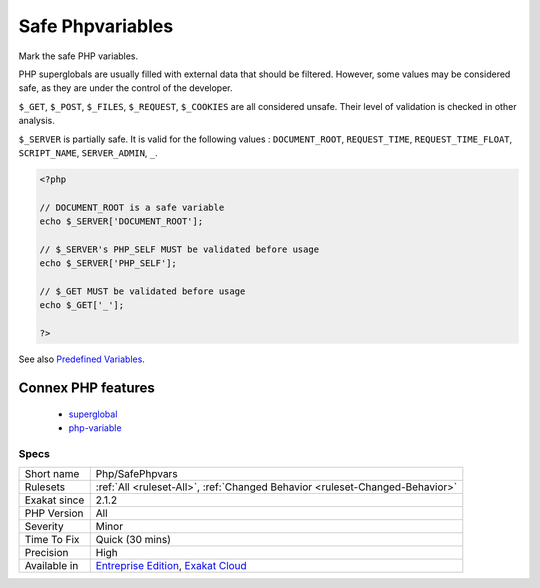 .. _php-safephpvars:


.. _safe-phpvariables:

Safe Phpvariables
+++++++++++++++++

.. meta::
	:description:
		Safe Phpvariables: Mark the safe PHP variables.
	:twitter:card: summary_large_image
	:twitter:site: @exakat
	:twitter:title: Safe Phpvariables
	:twitter:description: Safe Phpvariables: Mark the safe PHP variables
	:twitter:creator: @exakat
	:twitter:image:src: https://www.exakat.io/wp-content/uploads/2020/06/logo-exakat.png
	:og:image: https://www.exakat.io/wp-content/uploads/2020/06/logo-exakat.png
	:og:title: Safe Phpvariables
	:og:type: article
	:og:description: Mark the safe PHP variables
	:og:url: https://exakat.readthedocs.io/en/latest/Reference/Rules/Safe Phpvariables.html
	:og:locale: en

.. raw:: html


	<script type="application/ld+json">{"@context":"https:\/\/schema.org","@graph":[{"@type":"WebPage","@id":"https:\/\/php-tips.readthedocs.io\/en\/latest\/Reference\/Rules\/Php\/SafePhpvars.html","url":"https:\/\/php-tips.readthedocs.io\/en\/latest\/Reference\/Rules\/Php\/SafePhpvars.html","name":"Safe Phpvariables","isPartOf":{"@id":"https:\/\/www.exakat.io\/"},"datePublished":"Fri, 10 Jan 2025 09:46:18 +0000","dateModified":"Fri, 10 Jan 2025 09:46:18 +0000","description":"Mark the safe PHP variables","inLanguage":"en-US","potentialAction":[{"@type":"ReadAction","target":["https:\/\/exakat.readthedocs.io\/en\/latest\/Safe Phpvariables.html"]}]},{"@type":"WebSite","@id":"https:\/\/www.exakat.io\/","url":"https:\/\/www.exakat.io\/","name":"Exakat","description":"Smart PHP static analysis","inLanguage":"en-US"}]}</script>

Mark the safe PHP variables. 

PHP superglobals are usually filled with external data that should be filtered. However, some values may be considered safe, as they are under the control of the developer.

``$_GET``, ``$_POST``, ``$_FILES``, ``$_REQUEST``, ``$_COOKIES`` are all considered unsafe. Their level of validation is checked in other analysis. 

``$_SERVER`` is partially safe. It is valid for the following values : ``DOCUMENT_ROOT``, ``REQUEST_TIME``, ``REQUEST_TIME_FLOAT``, ``SCRIPT_NAME``, ``SERVER_ADMIN``, ``_``.

.. code-block:: php
   
   <?php
   
   // DOCUMENT_ROOT is a safe variable
   echo $_SERVER['DOCUMENT_ROOT'];
   
   // $_SERVER's PHP_SELF MUST be validated before usage
   echo $_SERVER['PHP_SELF'];
   
   // $_GET MUST be validated before usage
   echo $_GET['_'];
   
   ?>

See also `Predefined Variables <https://www.php.net/manual/en/reserved.variables.php>`_.

Connex PHP features
-------------------

  + `superglobal <https://php-dictionary.readthedocs.io/en/latest/dictionary/superglobal.ini.html>`_
  + `php-variable <https://php-dictionary.readthedocs.io/en/latest/dictionary/php-variable.ini.html>`_


Specs
_____

+--------------+-------------------------------------------------------------------------------------------------------------------------+
| Short name   | Php/SafePhpvars                                                                                                         |
+--------------+-------------------------------------------------------------------------------------------------------------------------+
| Rulesets     | :ref:`All <ruleset-All>`, :ref:`Changed Behavior <ruleset-Changed-Behavior>`                                            |
+--------------+-------------------------------------------------------------------------------------------------------------------------+
| Exakat since | 2.1.2                                                                                                                   |
+--------------+-------------------------------------------------------------------------------------------------------------------------+
| PHP Version  | All                                                                                                                     |
+--------------+-------------------------------------------------------------------------------------------------------------------------+
| Severity     | Minor                                                                                                                   |
+--------------+-------------------------------------------------------------------------------------------------------------------------+
| Time To Fix  | Quick (30 mins)                                                                                                         |
+--------------+-------------------------------------------------------------------------------------------------------------------------+
| Precision    | High                                                                                                                    |
+--------------+-------------------------------------------------------------------------------------------------------------------------+
| Available in | `Entreprise Edition <https://www.exakat.io/entreprise-edition>`_, `Exakat Cloud <https://www.exakat.io/exakat-cloud/>`_ |
+--------------+-------------------------------------------------------------------------------------------------------------------------+


